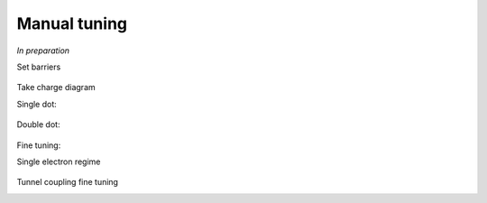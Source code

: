 .. _manual_tuning:

Manual tuning
=============

*In preparation*

.. |empty| image:: ./figs/nw_dots-01.svg
   :width: 45 %

.. |barriers| image:: ./figs/nw_dots-02.svg
   :width: 45 %

.. |chargediagram| image:: ./figs/nw_dots-15.svg
   :width: 45 %

.. |chargediagrammeasurement| image:: ./figs/nw_dots-11.svg
   :width: 30 %

.. |labels| image:: ./figs/nw_dots-16.svg
   :width: 15 %

.. |labelsgates| image:: ./figs/nw_dots-07.svg
   :width: 15 %

.. |singleelectron| image:: ./figs/nw_dots-06.svg
   :width: 45 %

.. |array| image:: ./figs/nw_dots-20.svg
   :width: 08 %

.. |tunnelcoupling| image:: ./figs/nw_dots-09.svg
   :width: 45 %

.. |tunnelcoupling2| image:: ./figs/nw_dots-10.svg
   :width: 45 %


.. |singlechargediagram| image:: ./figs/nw_dots-12.svg
   :width: 30 %

.. |sweepsingle| image:: ./figs/nw_dots-14.svg
   :width: 45 %


Set barriers

    |empty| |array| |barriers|

|labelsgates|

Take charge diagram

Single dot:

    |labels| |sweepsingle| |singlechargediagram|

Double dot:

    |chargediagram| |chargediagrammeasurement|

Fine tuning:


Single electron regime

    |singleelectron|

Tunnel coupling fine tuning
    |tunnelcoupling| |tunnelcoupling2|
